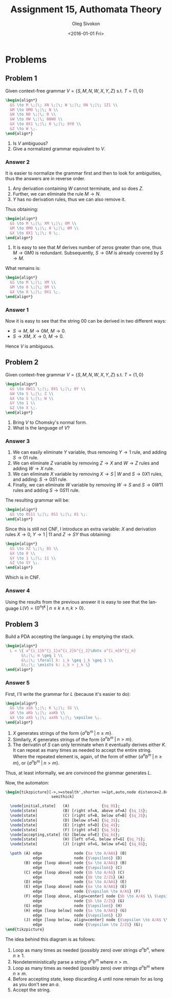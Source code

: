 # -*- fill-column: 80; org-confirm-babel-evaluate: nil -*-

#+TITLE:     Assignment 15, Authomata Theory
#+AUTHOR:    Oleg Sivokon
#+EMAIL:     olegsivokon@gmail.com
#+DATE:      <2016-01-01 Fri>
#+DESCRIPTION: Fifth assignment in the course 20440 Automata and Formal Languages
#+KEYWORDS: Automata Theory, Formal Languages, Assignment
#+LANGUAGE: en
#+LaTeX_CLASS: article
#+LATEX_HEADER: \usepackage{commath}
#+LATEX_HEADER: \usepackage{pgf}
#+LATEX_HEADER: \usepackage{tikz}
#+LATEX_HEADER: \usetikzlibrary{shapes,backgrounds}
#+LATEX_HEADER: \usepackage{marginnote}
#+LATEX_HEADER: \usepackage{listings}
#+LATEX_HEADER: \usepackage{enumerate}
#+LATEX_HEADER: \usepackage{algpseudocode}
#+LATEX_HEADER: \usepackage{algorithm}
#+LATEX_HEADER: \usepackage{mathtools}
#+LATEX_HEADER: \usetikzlibrary{arrows,automata}
#+LATEX_HEADER: \setlength{\parskip}{16pt plus 2pt minus 2pt}
#+LATEX_HEADER: \renewcommand{\arraystretch}{1.6}
#+LATEX_HEADER: \DeclareMathOperator{\Neg}{Neg}

#+BEGIN_SRC emacs-lisp :exports none
  (setq org-latex-pdf-process
        '("latexmk -pdflatex='pdflatex -shell-escape -interaction nonstopmode' -pdf -f %f")
        org-latex-listings t
        org-src-fontify-natively t
        org-latex-custom-lang-environments '((maxima "maxima"))
        org-listings-escape-inside '("(*@" . "@*)")
        org-babel-latex-htlatex "htlatex")

  (defmacro by-backend (&rest body)
    `(cl-case (when (boundp 'backend)
                (org-export-backend-name backend))
       ,@body))
#+END_SRC

#+RESULTS:
: by-backend

#+BEGIN_LATEX
\definecolor{codebg}{rgb}{0.96,0.99,0.8}
\definecolor{codestr}{rgb}{0.46,0.09,0.2}
\lstset{%
  backgroundcolor=\color{codebg},
  basicstyle=\ttfamily\scriptsize,
  breakatwhitespace=false,
  breaklines=false,
  captionpos=b,
  framexleftmargin=10pt,
  xleftmargin=10pt,
  framerule=0pt,
  frame=tb,
  keepspaces=true,
  keywordstyle=\color{blue},
  showspaces=false,
  showstringspaces=false,
  showtabs=false,
  stringstyle=\color{codestr},
  tabsize=2
}
\lstnewenvironment{maxima}{%
  \lstset{%
    backgroundcolor=\color{codebg},
    escapeinside={(*@}{@*)},
    aboveskip=20pt,
    captionpos=b,
    label=,
    caption=,
    showstringspaces=false,
    frame=single,
    framerule=0pt,
    basicstyle=\ttfamily\scriptsize,
    columns=fixed}}{}
}
\makeatletter
\newcommand{\verbatimfont}[1]{\renewcommand{\verbatim@font}{\ttfamily#1}}
\makeatother
\verbatimfont{\small}%
\clearpage
#+END_LATEX

* Problems

** Problem 1
   Given context-free grammar $V = \{S,M,N,W,X,Y,Z\}$ s.t. $T=\{1,0\}$
   
   #+HEADER: :exports results
   #+HEADER: :results (by-backend (pdf "latex") (t "raw"))
   #+BEGIN_SRC latex
     \begin{align*}
       &S \to M \;|\; XN \;|\; W \;|\; 0N \;|\; 1Z1 \\
       &M \to 0M0 \;|\; N \\
       &N \to N0 \;|\; 0 \\
       &W \to 0W \;|\; 00W0 \\
       &X \to 0X1 \;|\; 0 \;|\; 0Y0 \\
       &Z \to W \;.
     \end{align*}
   #+END_SRC
   
   1. Is $V$ ambiguous?
   2. Give a normalized grammar equivalent to $V$.

*** Answer 2
    It is easier to normalize the grammar first and then to look for ambiguities,
    thus the answers are in reverse order.
    1. Any derivation containing $W$ cannot terminate, and so does $Z$.
    2. Further, we can eliminate the rule $M \to N$.
    3. $Y$ has no derivation rules, thus we can also remove it.
       
    Thus obtaining:
    #+HEADER: :exports results
    #+HEADER: :results (by-backend (pdf "latex") (t "raw"))
    #+BEGIN_SRC latex
      \begin{align*}
        &S \to M \;|\; XM \;|\; 0M \\
        &M \to 0M0 \;|\; 0 \;|\; 0M \\
        &X \to 0X1 \;|\; 0 \;.
      \end{align*}
    #+END_SRC

    1. It is easy to see that $M$ derives number of zeros greater than one,
       thus $M \to 0M0$ is redundant.  Subsequently, $S \to 0M$ is already
       covered by $S \to M$.
       
       
    What remains is:
    #+HEADER: :exports results
    #+HEADER: :results (by-backend (pdf "latex") (t "raw"))
    #+BEGIN_SRC latex
      \begin{align*}
        &S \to M \;|\; XM \\
        &M \to 0 \;|\; 0M \\
        &X \to 0 \;|\; 0X1 \;.
      \end{align*}
    #+END_SRC

*** Answer 1
    Now it is easy to see that the string 00 can be derived in two different
    ways:

    + $S \to M$, $M \to 0M$, $M \to 0$.
    + $S \to XM$, $X \to 0$, $M \to 0$.
      
    Hence $V$ is ambiguous.
** Problem 2
   Given context-free grammar $V = \{S,M,N,W,X,Y,Z\}$ s.t. $T=\{1,0\}$
   
   #+HEADER: :exports results
   #+HEADER: :results (by-backend (pdf "latex") (t "raw"))
   #+BEGIN_SRC latex
     \begin{align*}
       &S \to 0W11 \;|\; 0X1 \;|\; 0Y \\
       &W \to S \;|\; Z \\
       &X \to S \;|\; W \\
       &Y \to 1 \\
       &Z \to X \;.
     \end{align*}
   #+END_SRC
   
   1. Bring $V$ to Chomsky's normal form.
   2. What is the language of $V$?

*** Answer 3
    1. We can easily eliminate $Y$ variable, thus removing $Y \to 1$ rule,
       and adding $S \to 01$ rule.
    2. We can eliminate $Z$ variable by removing $Z \to X$ and $W \to Z$ rules
       and adding $W \to X$ rule.
    3. We can eliminate $X$ variable by removing $X \to S \;|\; W$ and $S \to
       0X1$ rules, and adding: $S \to 0S1$ rule.
    4. Finally, we can eliminate $W$ variable by removing $W \to S$ and $S \to
       0W11$ rules and adding $S \to 0S11$ rule.
       
       
    The resulting grammar will be:
    
    #+HEADER: :exports results
    #+HEADER: :results (by-backend (pdf "latex") (t "raw"))
    #+BEGIN_SRC latex
      \begin{align*}
        &S \to 0S11 \;|\; 0S1 \;|\; 01 \;.
      \end{align*}
    #+END_SRC
    
    Since this is still not CNF, I introduce an extra variable: $X$ and
    derivation rules $X \to 0$, $Y \to 1 \;|\; 11$ and $Z \to SY$ thus
    obtaining:
    
    #+HEADER: :exports results
    #+HEADER: :results (by-backend (pdf "latex") (t "raw"))
    #+BEGIN_SRC latex
      \begin{align*}
        &S \to XZ \;|\; 01 \\
        &X \to 0 \\
        &Y \to 1 \;|\; 11 \\
        &Z \to SY \;.
      \end{align*}
    #+END_SRC
    
    Which is in CNF.

*** Answer 4
    Using the results from the previous answer it is easy to see that
    the language $L(V)=\{0^n1^k \;|\; n \leq k \land n,k > 0\}$.

** Problem 3
   Build a PDA accepting the language $L$ by emptying the stack.

   #+HEADER: :exports results
   #+HEADER: :results (by-backend (pdf "latex") (t "raw"))
   #+BEGIN_SRC latex
     \begin{align*}
       L = \{ a^{i_1}b^{j_1}a^{i_2}b^{j_2}\dots a^{i_m}b^{j_m}
            &\;|\; m \geq 1 \\
            &\;|\; \forall k: i_k \geq j_k \geq 1 \\
            &\;|\; \exists k: i_k > j_k \}
     \end{align*}
   #+END_SRC

*** Answer 5
    First, I'll write the grammar for $L$ (because it's easier to do):

    #+HEADER: :exports results
    #+HEADER: :results (by-backend (pdf "latex") (t "raw"))
    #+BEGIN_SRC latex
      \begin{align*}
        &S \to aSb \;|\; K \;|\; SS \\
        &K \to aKb \;|\; aaKb \\
        &X \to aXb \;|\; aaXb \;|\; \epsilon \;.
      \end{align*}
    #+END_SRC

    1. $X$ generates strings of the form $\{ a^nb^m \;|\; n \geq m \}$.
    2. Similarly, $K$ generates strings of the form $\{ a^nb^m \;|\; n > m \}$.
    3. The derivatin of $S$ can only terminate when it eventually derives either
       $K$.  It can repeat as many times as needed to accept the entire string.
       Where the repeated element is, again, of the form of either $\{ a^nb^m
        \;|\; n \geq m \}$, or  $\{ a^nb^m \;|\; n > m \}$.
        
    Thus, at least informally, we are convinced the grammar generates $L$.

    Now, the automaton:

    #+HEADER: :exports results
    #+HEADER: :results latex
    #+BEGIN_SRC latex
      \begin{tikzpicture}[->,>=stealth',shorten >=1pt,auto,node distance=2.8cm,
                          semithick]

        \node[initial,state]   (A)              {$q_0$};
        \node[state]           (B) [right of=A, above of=A] {$q_1$};
        \node[state]           (C) [right of=B, below of=B] {$q_2$};
        \node[state]           (D) [below of=A] {$q_3$};
        \node[state]           (E) [right of=D] {$q_4$};
        \node[state]           (F) [right of=E] {$q_5$};
        \node[accepting,state] (G) [below of=E] {$q_6$};
        \node[state]           (H) [left of=G, below of=G] {$q_7$};
        \node[state]           (J) [right of=G, below of=G] {$q_8$};

        \path (A) edge              node {$a \to A/AA$} (B)
                  edge              node {$\epsilon$} (D)
              (B) edge [loop above] node {$a \to A/AA$} (B)
                  edge              node {$\epsilon$} (C)
              (C) edge [loop above] node {$b \to A/A$} (C)
                  edge              node {$b \to Z/Z$} (A)
              (D) edge              node {$a \to A/AA$} (E)
              (E) edge [loop above] node {$a \to A/AA$} (E)
                  edge              node {$\epsilon \to A/A$} (F)
              (F) edge [loop above, align=center] node {$b \to A/A$ \\ $\epsilon \to A/A$} (F)
                  edge              node {$b \to Z/Z$} (G)
              (G) edge              node {$\epsilon$} (H)
              (H) edge [loop below] node {$a \to A/AA$} (G)
                  edge              node {$\epsilon$} (J)
              (J) edge [loop below, align=center] node {$\epsilon \to A/A$ \\ $b \to A/A$} (J)
                  edge              node {$\epsilon \to Z/Z$} (G);
      \end{tikzpicture}
    #+END_SRC

    The idea behind this diagram is as follows:
    1. Loop as many times as needed (possibly zero) over strings $a^nb^n$, where
       $n \geq 1$.
    2. Nondeterministically parse a string $a^nb^m$ where $n > m$.
    3. Loop as many times as needed (possibly zero) over strings $a^nb^m$ where
       $n \geq m$.
    4. Before accepting state, keep discarding $A$ until none remain for as long as
       you don't see an $a$.
    5. Accept the string.
